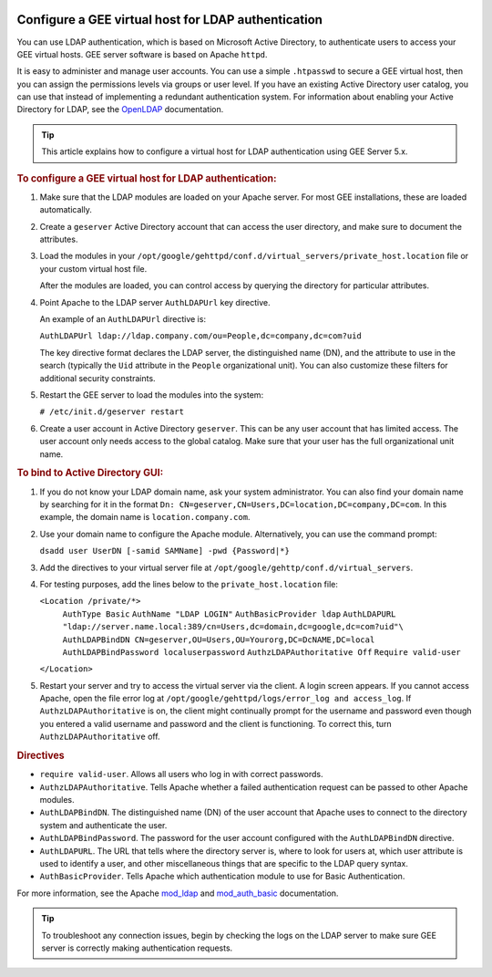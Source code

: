 |Google logo|

====================================================
Configure a GEE virtual host for LDAP authentication
====================================================

.. container::

   .. container:: content

      You can use LDAP authentication, which is based on Microsoft
      Active Directory, to authenticate users to access your GEE virtual
      hosts. GEE server software is based on Apache ``httpd``.

      It is easy to administer and manage user accounts. You can use a
      simple ``.htpasswd`` to secure a GEE virtual host, then you can
      assign the permissions levels via groups or user level. If you
      have an existing Active Directory user catalog, you can use that
      instead of implementing a redundant authentication system. For
      information about enabling your Active Directory for LDAP, see the
      `OpenLDAP <http://www.openldap.org>`_ documentation.

      .. tip::

         This article explains how to configure a virtual host for LDAP
         authentication using GEE Server 5.x.

      .. rubric:: To configure a GEE virtual host for LDAP
         authentication:
         :name: to-configure-a-gee-virtual-host-for-ldap-authentication

      #. Make sure that the LDAP modules are loaded on your Apache
         server. For most GEE installations, these are loaded
         automatically.
      #. Create a ``geserver`` Active Directory account that can access
         the user directory, and make sure to document the attributes.
      #. Load the modules in your
         ``/opt/google/gehttpd/conf.d/virtual_servers/private_host.location``
         file or your custom virtual host file.

         After the modules are loaded, you can control access by
         querying the directory for particular attributes.

      #. Point Apache to the LDAP server ``AuthLDAPUrl`` key directive.

         An example of an ``AuthLDAPUrl`` directive is:

         ``AuthLDAPUrl ldap://ldap.company.com/ou=People,dc=company,dc=com?uid``

         The key directive format declares the LDAP server, the
         distinguished name (DN), and the attribute to use in the search
         (typically the ``Uid`` attribute in the ``People``
         organizational unit). You can also customize these filters for
         additional security constraints.

      #. Restart the GEE server to load the modules into the system:

         ``# /etc/init.d/geserver restart``

      #. Create a user account in Active Directory ``geserver``.
         This can be any user account that has limited access. The user
         account only needs access to the global catalog. Make sure that
         your user has the full organizational unit name.

      .. rubric:: To bind to Active Directory GUI:

      #. If you do not know your LDAP domain name, ask your system
         administrator. You can also find your domain name by searching
         for it in the format ``Dn: CN=geserver,CN=Users,DC=location,DC=company,DC=com``. In
         this example, the domain name is ``location.company.com``.
      #. Use your domain name to configure the Apache module.
         Alternatively, you can use the command prompt:

         ``dsadd user UserDN [-samid SAMName] -pwd {Password|*}``

      #. Add the directives to your virtual server file at
         ``/opt/google/gehttp/conf.d/virtual_servers``.
      #. For testing purposes, add the lines below to the
         ``private_host.location`` file:

         ``<Location /private/*>``
            ``AuthType Basic``
            ``AuthName "LDAP LOGIN"``
            ``AuthBasicProvider ldap``
            ``AuthLDAPURL "ldap://server.name.local:389/cn=Users,dc=domain,dc=google,dc=com?uid"\``
            ``AuthLDAPBindDN CN=geserver,OU=Users,OU=Yourorg,DC=DcNAME,DC=local``
            ``AuthLDAPBindPassword localuserpassword``
            ``AuthzLDAPAuthoritative Off``
            ``Require valid-user``
         ``</Location>``
         
      #. Restart your server and try to access the virtual server via
         the client.
         A login screen appears. If you cannot access Apache, open the
         file error log at
         ``/opt/google/gehttpd/logs/error_log and access_log``.
         If ``AuthzLDAPAuthoritative`` is on, the client might
         continually prompt for the username and password even though
         you entered a valid username and password and the client is
         functioning. To correct this, turn ``AuthzLDAPAuthoritative``
         off.

      .. rubric:: Directives

      -  ``require valid-user``. Allows all users who log in with
         correct passwords.
      -  ``AuthzLDAPAuthoritative``. Tells Apache whether a failed
         authentication request can be passed to other Apache modules.
      -  ``AuthLDAPBindDN``. The distinguished name (DN) of the user
         account that Apache uses to connect to the directory system and
         authenticate the user.
      -  ``AuthLDAPBindPassword``. The password for the user account
         configured with the ``AuthLDAPBindDN`` directive.
      -  ``AuthLDAPURL``. The URL that tells where the directory server
         is, where to look for users at, which user attribute is used to
         identify a user, and other miscellaneous things that are
         specific to the LDAP query syntax.
      -  ``AuthBasicProvider``. Tells Apache which authentication module
         to use for Basic Authentication.

      For more information, see the Apache
      `mod_ldap <http://httpd.apache.org/docs/2.2/mod/mod_ldap.html>`_
      and
      `mod_auth_basic <http://httpd.apache.org/docs/2.2/mod/mod_auth_basic.html>`_
      documentation.

      .. tip::

         To troubleshoot any connection issues, begin by checking the
         logs on the LDAP server to make sure GEE server is correctly
         making authentication requests.

.. |Google logo| image:: ../../art/common/googlelogo_color_260x88dp.png
   :width: 130px
   :height: 44px
